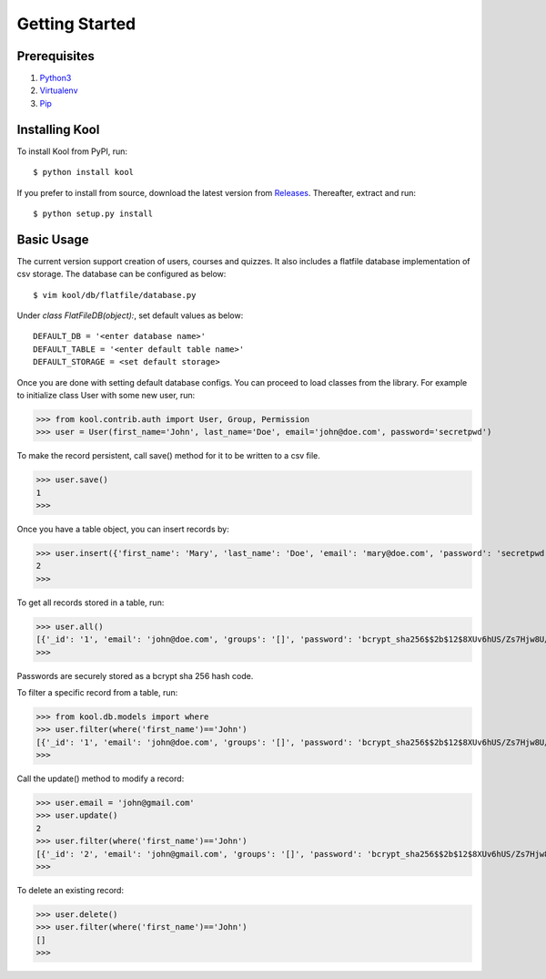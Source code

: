 Getting Started
===============

Prerequisites
-------------

1. `Python3 <https://docs.python.org/3/tutorial/>`_

2. `Virtualenv <https://docs.python.org/3/tutorial/venv.html>`_

3. `Pip <https://pip.pypa.io/en/stable/quickstart/>`_

Installing Kool
---------------

To install Kool from PyPI, run::
    
    $ python install kool

If you prefer to install from source, download the latest version from Releases_. Thereafter, extract and run::

    $ python setup.py install


Basic Usage
-----------

The current version support creation of users, courses and quizzes. It also includes a flatfile database implementation of csv storage. The database can be configured as below:: 

    $ vim kool/db/flatfile/database.py 

Under `class FlatFileDB(object):`, set default values as below:: 

    DEFAULT_DB = '<enter database name>'
    DEFAULT_TABLE = '<enter default table name>'
    DEFAULT_STORAGE = <set default storage>

Once you are done with setting default database configs. You can proceed to load classes from the library. For example to initialize class User with some new user, run:

>>> from kool.contrib.auth import User, Group, Permission
>>> user = User(first_name='John', last_name='Doe', email='john@doe.com', password='secretpwd')

To make the record persistent, call save() method for it to be written to a csv file.

>>> user.save()
1
>>> 

Once you have a table object, you can insert records by:

>>> user.insert({'first_name': 'Mary', 'last_name': 'Doe', 'email': 'mary@doe.com', 'password': 'secretpwd'})
2
>>> 

To get all records stored in a table, run:

>>> user.all()
[{'_id': '1', 'email': 'john@doe.com', 'groups': '[]', 'password': 'bcrypt_sha256$$2b$12$8XUv6hUS/Zs7Hjw8U/ArqOHdj/WeutsReeTWgchVpET7HczuMVpIi', 'is_active': 'True', 'last_modified': '2017-09-09 23:18:23.917851', 'first_name': 'John', 'date_created': '2017-09-09 23:18:23.918017', 'last_name': 'Doe', 'permissions': '[]'}, {'_id': '2', 'email': 'mary@doe.com', 'groups': '', 'password': 'secretpwd', 'is_active': '', 'last_modified': '', 'first_name': 'Mary', 'date_created': '', 'last_name': 'Doe', 'permissions': ''}]
>>> 

Passwords are securely stored as a bcrypt sha 256 hash code. 

To filter a specific record from a table, run: 

>>> from kool.db.models import where
>>> user.filter(where('first_name')=='John')
[{'_id': '1', 'email': 'john@doe.com', 'groups': '[]', 'password': 'bcrypt_sha256$$2b$12$8XUv6hUS/Zs7Hjw8U/ArqOHdj/WeutsReeTWgchVpET7HczuMVpIi', 'is_active': 'True', 'last_modified': '2017-09-09 23:18:23.917851', 'first_name': 'John', 'date_created': '2017-09-09 23:18:23.918017', 'last_name': 'Doe', 'permissions': '[]'}]
>>> 

Call the update() method to modify a record:

>>> user.email = 'john@gmail.com'
>>> user.update()
2
>>> user.filter(where('first_name')=='John')
[{'_id': '2', 'email': 'john@gmail.com', 'groups': '[]', 'password': 'bcrypt_sha256$$2b$12$8XUv6hUS/Zs7Hjw8U/ArqOHdj/WeutsReeTWgchVpET7HczuMVpIi', 'is_active': 'True', 'last_modified': '2017-09-09 23:38:12.813258', 'first_name': 'John', 'date_created': '2017-09-09 23:18:23.918017', 'last_name': 'Doe', 'permissions': '[]'}]
>>> 

To delete an existing record:

>>> user.delete()
>>> user.filter(where('first_name')=='John')
[]
>>> 

.. References
.. _Releases: https://github.com/edasi/kool/releases
